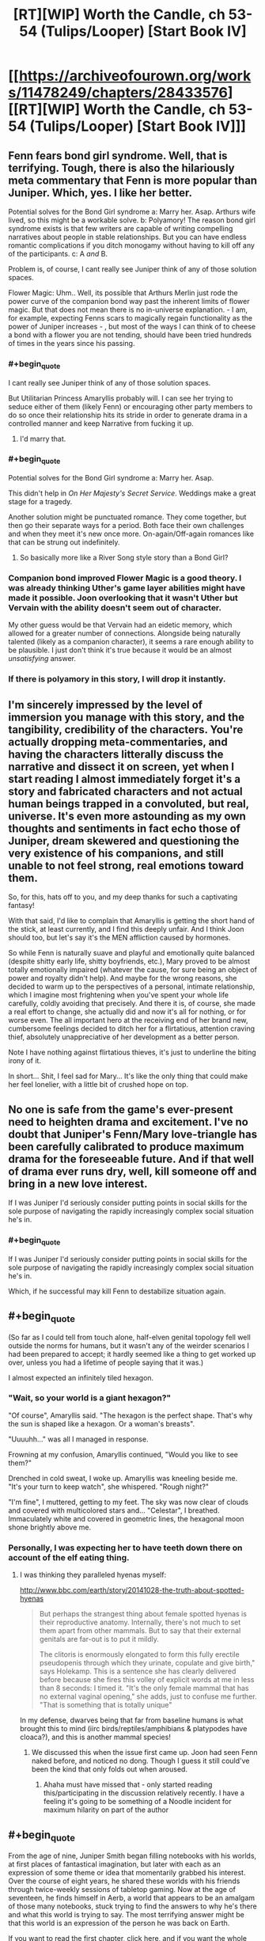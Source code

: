 #+TITLE: [RT][WIP] Worth the Candle, ch 53-54 (Tulips/Looper) [Start Book IV]

* [[https://archiveofourown.org/works/11478249/chapters/28433576][[RT][WIP] Worth the Candle, ch 53-54 (Tulips/Looper) [Start Book IV]]]
:PROPERTIES:
:Author: cthulhuraejepsen
:Score: 90
:DateUnix: 1508913482.0
:END:

** Fenn fears bond girl syndrome. Well, that is terrifying. Tough, there is also the hilariously meta commentary that Fenn is more popular than Juniper. Which, yes. I like her better.

Potential solves for the Bond Girl syndrome a: Marry her. Asap. Arthurs wife lived, so this might be a workable solve. b: Polyamory! The reason bond girl syndrome exists is that few writers are capable of writing compelling narratives about people in stable relationships. But you can have endless romantic complications if you ditch monogamy without having to kill off any of the participants. c: A /and/ B.

Problem is, of course, I cant really see Juniper think of any of those solution spaces.

Flower Magic: Uhm.. Well, its possible that Arthurs Merlin just rode the power curve of the companion bond way past the inherent limits of flower magic. But that does not mean there is no in-universe explanation. - I am, for example, expecting Fenns scars to magically regain functionality as the power of Juniper increases - , but most of the ways I can think of to cheese a bond with a flower you are not tending, should have been tried hundreds of times in the years since his passing.
:PROPERTIES:
:Author: Izeinwinter
:Score: 36
:DateUnix: 1508925781.0
:END:

*** #+begin_quote
  I cant really see Juniper think of any of those solution spaces.
#+end_quote

But Utilitarian Princess Amaryllis probably will. I can see her trying to seduce either of them (likely Fenn) or encouraging other party members to do so once their relationship hits its stride in order to generate drama in a controlled manner and keep Narrative from fucking it up.
:PROPERTIES:
:Author: eternal-potato
:Score: 29
:DateUnix: 1508953496.0
:END:

**** I'd marry that.
:PROPERTIES:
:Author: EliezerYudkowsky
:Score: 19
:DateUnix: 1509001965.0
:END:


*** #+begin_quote
  Potential solves for the Bond Girl syndrome a: Marry her. Asap.
#+end_quote

This didn't help in /On Her Majesty's Secret Service/. Weddings make a great stage for a tragedy.

Another solution might be punctuated romance. They come together, but then go their separate ways for a period. Both face their own challenges and when they meet it's new once more. On-again/Off-again romances like that can be strung out indefinitely.
:PROPERTIES:
:Author: GeeJo
:Score: 12
:DateUnix: 1508939159.0
:END:

**** So basically more like a River Song style story than a Bond Girl?
:PROPERTIES:
:Author: nicholaslaux
:Score: 5
:DateUnix: 1508970562.0
:END:


*** Companion bond improved Flower Magic is a good theory. I was already thinking Uther's game layer abilities might have made it possible. Joon overlooking that it wasn't Uther but Vervain with the ability doesn't seem out of character.

My other guess would be that Vervain had an eidetic memory, which allowed for a greater number of connections. Alongside being naturally talented (likely as a companion character), it seems a rare enough ability to be plausible. I just don't think it's true because it would be an almost /unsatisfying/ answer.
:PROPERTIES:
:Author: LucidityWaver
:Score: 5
:DateUnix: 1509025912.0
:END:


*** If there is polyamory in this story, I will drop it instantly.
:PROPERTIES:
:Author: yagsuomynona
:Score: -2
:DateUnix: 1509050511.0
:END:


** I'm sincerely impressed by the level of immersion you manage with this story, and the tangibility, credibility of the characters. You're actually dropping meta-commentaries, and having the characters litterally discuss the narrative and dissect it on screen, yet when I start reading I almost immediately forget it's a story and fabricated characters and not actual human beings trapped in a convoluted, but real, universe. It's even more astounding as my own thoughts and sentiments in fact echo those of Juniper, dream skewered and questioning the very existence of his companions, and still unable to not feel strong, real emotions toward them.

So, for this, hats off to you, and my deep thanks for such a captivating fantasy!

With that said, I'd like to complain that Amaryllis is getting the short hand of the stick, at least currently, and I find this deeply unfair. And I think Joon should too, but let's say it's the MEN affliction caused by hormones.

So while Fenn is naturally suave and playful and emotionally quite balanced (despite shitty early life, shitty boyfriends, etc.), Mary proved to be almost totally emotionally impaired (whatever the cause, for sure being an object of power and royalty didn't help). And maybe for the wrong reasons, she decided to warm up to the perspectives of a personal, intimate relationship, which I imagine most frightening when you've spent your whole life carefully, coldly avoiding that precisely. And there it is, of course, she made a real effort to change, she actually did and now it's all for nothing, or for worse even. The all important hero at the receiving end of her brand new, cumbersome feelings decided to ditch her for a flirtatious, attention craving thief, absolutely unappreciative of her development as a better person.

Note I have nothing against flirtatious thieves, it's just to underline the biting irony of it.

In short... Shit, I feel sad for Mary... It's like the only thing that could make her feel lonelier, with a little bit of crushed hope on top.
:PROPERTIES:
:Author: makemeunsee
:Score: 33
:DateUnix: 1508972086.0
:END:


** No one is safe from the game's ever-present need to heighten drama and excitement. I've no doubt that Juniper's Fenn/Mary love-triangle has been carefully calibrated to produce maximum drama for the foreseeable future. And if that well of drama ever runs dry, well, kill someone off and bring in a new love interest.

If I was Juniper I'd seriously consider putting points in social skills for the sole purpose of navigating the rapidly increasingly complex social situation he's in.
:PROPERTIES:
:Author: FudgeOff
:Score: 25
:DateUnix: 1508916404.0
:END:

*** #+begin_quote
  If I was Juniper I'd seriously consider putting points in social skills for the sole purpose of navigating the rapidly increasingly complex social situation he's in.
#+end_quote

Which, if he successful may kill Fenn to destabilize situation again.
:PROPERTIES:
:Author: serge_cell
:Score: 16
:DateUnix: 1508941078.0
:END:


** #+begin_quote
  (So far as I could tell from touch alone, half-elven genital topology fell well outside the norms for humans, but it wasn't any of the weirder scenarios I had been prepared to accept; it hardly seemed like a thing to get worked up over, unless you had a lifetime of people saying that it was.)
#+end_quote

I almost expected an infinitely tiled hexagon.
:PROPERTIES:
:Author: eternal-potato
:Score: 23
:DateUnix: 1508920888.0
:END:

*** "Wait, so your world is a giant hexagon?"

"Of course", Amaryllis said. "The hexagon is the perfect shape. That's why the sun is shaped like a hexagon. Or a woman's breasts".

"Uuuuhh..." was all I managed in response.

Frowning at my confusion, Amaryllis continued, "Would you like to see them?"

 

Drenched in cold sweat, I woke up. Amaryllis was kneeling beside me.\\
"It's your turn to keep watch", she whispered. "Rough night?"

"I'm fine", I muttered, getting to my feet. The sky was now clear of clouds and covered with multicolored stars and... "Celestar", I breathed. Immaculately white and covered in geometric lines, the hexagonal moon shone brightly above me.
:PROPERTIES:
:Author: TheGuardianOne
:Score: 35
:DateUnix: 1508922704.0
:END:


*** Personally, I was expecting her to have teeth down there on account of the elf eating thing.
:PROPERTIES:
:Author: Tetrikitty
:Score: 1
:DateUnix: 1509039390.0
:END:

**** I was thinking they paralleled hyenas myself:

[[http://www.bbc.com/earth/story/20141028-the-truth-about-spotted-hyenas]]

#+begin_quote
  But perhaps the strangest thing about female spotted hyenas is their reproductive anatomy. Internally, there's not much to set them apart from other mammals. But to say that their external genitals are far-out is to put it mildly.

  The clitoris is enormously elongated to form this fully erectile pseudopenis through which they urinate, copulate and give birth," says Holekamp. This is a sentence she has clearly delivered before because she fires this volley of explicit words at me in less than 8 seconds: I timed it. "It's the only female mammal that has no external vaginal opening," she adds, just to confuse me further. "That is something that is totally unique"
#+end_quote

In my defense, dwarves being that far from baseline humans is what brought this to mind (iirc birds/reptiles/amphibians & platypodes have cloaca?), and this is another mammal species!
:PROPERTIES:
:Author: jaghataikhan
:Score: 4
:DateUnix: 1509041060.0
:END:

***** We discussed this when the issue first came up. Joon had seen Fenn naked before, and noticed no dong. Though I guess it still could've been the kind that only folds out when aroused.
:PROPERTIES:
:Author: eternal-potato
:Score: 6
:DateUnix: 1509048494.0
:END:

****** Ahaha must have missed that - only started reading this/participating in the discussion relatively recently. I have a feeling it's going to be something of a Noodle incident for maximum hilarity on part of the author
:PROPERTIES:
:Author: jaghataikhan
:Score: 2
:DateUnix: 1509052338.0
:END:


** #+begin_quote
  From the age of nine, Juniper Smith began filling notebooks with his worlds, at first places of fantastical imagination, but later with each as an expression of some theme or idea that momentarily grabbed his interest. Over the course of eight years, he shared these worlds with his friends through twice-weekly sessions of tabletop gaming. Now at the age of seventeen, he finds himself in Aerb, a world that appears to be an amalgam of those many notebooks, stuck trying to find the answers to why he's there and what this world is trying to say. The most terrifying answer might be that this world is an expression of the person he was back on Earth.
#+end_quote

If you want to read the first chapter, [[https://archiveofourown.org/works/11478249/chapters/25740126][click here,]] and if you want the whole thing on one page, [[https://archiveofourown.org/works/11478249?view_full_work=true][click here.]]

This story is now available on topwebfiction, [[http://topwebfiction.com/vote.php?for=worth-the-candle][click here to vote]] or [[http://webfictionguide.com/listings/worth-the-candle/][here for the works page]] if you want to see reviews and ratings.
:PROPERTIES:
:Author: cthulhuraejepsen
:Score: 17
:DateUnix: 1508913532.0
:END:


** I'm with Fenn on this one. Totally not a fan of that theory. Also, it shouldn't work the same way it did with Arthur/Uther, because to /us/ this story has to have and end, and if the title is to go by, it's probably going to be satisfactory.

At least that's what i want to think... ^{^{^{please}}} ^{^{^{don't}}} ^{^{^{kill}}} ^{^{^{fenn}}} ^{^{^{u}}} ^{^{^{bastard}}}
:PROPERTIES:
:Author: mp3max
:Score: 15
:DateUnix: 1508938945.0
:END:

*** #+begin_quote
  please don't kill fenn u bastard
#+end_quote

Maybe there is a companion resurrection mechanic. Ironman difficulty is effective enough even if only full party wipe is fatal.
:PROPERTIES:
:Author: valeskas
:Score: 12
:DateUnix: 1508940431.0
:END:

**** #+begin_quote
  companion resurrection mechanic
#+end_quote

That seems likely given the existence of immortal souls and the hells. My guess is enough points in soul magic could grant the ability to tether/reintegrate a soul into a vegetative but intact meatbag.
:PROPERTIES:
:Author: nytelios
:Score: 9
:DateUnix: 1508988601.0
:END:


** #+begin_quote
  “The key to flower magic is understanding,” said Solace
#+end_quote

Now wait just a druid damning second... is her garden her safe space for epistemological ruminations? Little bit of Socratic doubt me-time when she's had it with all the Kumbaya mumbo jumbo?

The narrative theory seems unfortunately credible. Are there ways Joon can hack the narrativium?

If we take the theory in light of the game's framework as a video game slash DND session, it would give Joon a dramatic (in the sense of drama) advantage.
:PROPERTIES:
:Author: nytelios
:Score: 15
:DateUnix: 1508991873.0
:END:


** So the next threat Juniper's party faces is... the narrative itself?\\
More meta than I expected. I like it. (though this is just a theory at this point, of course, which I also like)

Also, Juniper+Fenn continue to remain a source of joy.\\
In fact, I like everyone's reactions at their romance, from Grak's grumpiness to Solace's sincere happiness/amusement. Even the locus seems to approve, though you can never tell for sure what that doe really is thinking.
:PROPERTIES:
:Author: TheGuardianOne
:Score: 15
:DateUnix: 1508944254.0
:END:

*** [deleted]
:PROPERTIES:
:Score: 15
:DateUnix: 1508950233.0
:END:

**** It does sound like it could be a druid thing, doesn't it? And we saw some interesting things on that topic in the doe's background.

I like that Aerb druids are cool with contraception. And that they see physical intimacy as a way to give/receive pleasure, not just a means of reproduction.
:PROPERTIES:
:Author: TheGuardianOne
:Score: 5
:DateUnix: 1508973948.0
:END:

***** If I had to wager a guess, it's probably got something to do with the life affirming nature of things
:PROPERTIES:
:Author: jaghataikhan
:Score: 6
:DateUnix: 1508980202.0
:END:


** Typos hear please.
:PROPERTIES:
:Author: cthulhuraejepsen
:Score: 10
:DateUnix: 1508913499.0
:END:

*** #+begin_quote
  but for this one week the work he did was keeping the bottle warded intruders
#+end_quote
:PROPERTIES:
:Author: mojojo46
:Score: 5
:DateUnix: 1508916927.0
:END:

**** Fixed, thanks.
:PROPERTIES:
:Author: cthulhuraejepsen
:Score: 2
:DateUnix: 1508943471.0
:END:


*** #+begin_quote
  I was starting to get the feeling that Fenn was more just popular than I was.
#+end_quote
:PROPERTIES:
:Author: mojojo46
:Score: 4
:DateUnix: 1508917900.0
:END:

**** Fixed, thanks.
:PROPERTIES:
:Author: cthulhuraejepsen
:Score: 2
:DateUnix: 1508943470.0
:END:


*** This might be intentional but you just said "typos hear please"
:PROPERTIES:
:Author: GrecklePrime
:Score: 4
:DateUnix: 1508954685.0
:END:

**** If it was "typos hear pleas" it would be a valid sentence again.
:PROPERTIES:
:Author: adgnatum
:Score: 2
:DateUnix: 1509437503.0
:END:


*** #+begin_quote
  I was trapped in an existential nightmare +the+ might pull
#+end_quote

and from ch. 51:

#+begin_quote
  Dungeon Master, and this was his mostly his fault
#+end_quote
:PROPERTIES:
:Author: nytelios
:Score: 2
:DateUnix: 1508988732.0
:END:

**** Nabbed those, thanks.
:PROPERTIES:
:Author: cthulhuraejepsen
:Score: 2
:DateUnix: 1508991928.0
:END:


*** #+begin_quote
  and the other other time
#+end_quote
:PROPERTIES:
:Author: ArisKatsaris
:Score: 2
:DateUnix: 1509019376.0
:END:


** This chapter reminded me of a story I wrote a while back based on D&D. It strongly focused on NPCs and kinda explored some of the implications of partying adventurers roaming around an doing whatever they wanted in an otherwise stable universe. [[https://kishoto.wordpress.com/2015/12/19/the-narrative-rrational-challenge-dungeons-dragons/][It's here if that kinda thing is up your alley.]]

P.S I do admittedly feel kinda weird about essentially plugging myself on someone's story post but I honestly feel like people that enjoyed the meta level tone of this chapter would find my story an interesting short read.
:PROPERTIES:
:Author: Kishoto
:Score: 7
:DateUnix: 1508992251.0
:END:

*** (Rereading that, I find myself wondering what the worse situation would have been had the boy actually been a Herald--the first thing to come to mind is that if a quest-giver runs into a bar, it probably means that an Adventurer is /already in the bar with you/ (dum dum DUM!), but presumably the Signs would have already been seen, to say nothing about the Adventurer hearing about the Signs? ...Or perhaps that an Adventurer is about to 'log in' right there, the Narrative descending /in media res/ (a Herald having just come in, without the first few words being caught), with no other feasible hiding space to flee to first (or time to even try)... Incidentally, I have a happy canon in my mind in which Dave is actually speaking tongue-in-cheek, having actually read the module cover-to-cover before, and actively knows about the bartender's trouble-avoidance and is faithfully (and/or out of amusement) not giving hints to the players about who's behind the door if broken open.)
:PROPERTIES:
:Author: MultipartiteMind
:Score: 3
:DateUnix: 1509008676.0
:END:

**** I didn't give full thought to it but if someone was a Herald, it could happen in a number of ways. For example, if the party is attacked by a group of townspeople while walking through the forest, it would be because a Herald went out and gathered them and then brought them to the party's location. Or if the party entered a town and were immediately greeted by townspeople with a welcoming feast or something oddly specific and out of character, it could be the result of a Herald.

Heralds are dangerous because the Signs don't immediately follow them. A Herald can be in a town and it will still look completely normal for a while.
:PROPERTIES:
:Author: Kishoto
:Score: 2
:DateUnix: 1509013880.0
:END:

***** I see! Thank you! (I wonder what happens if someone tries to kill a Herald? Failure, or immediate new Herald? In which case, the course of action is then comply with the Narrative in the available way that gives the maximum amount of safety, though depending on circumstances there might be no safety at all even at best..)
:PROPERTIES:
:Author: MultipartiteMind
:Score: 1
:DateUnix: 1509089932.0
:END:

****** Unfortunately the most likely occurrence is their attempt to murder the Herald being worked into the narrative. Like the party shows up just in time to witness the Heralds execution or something similar and now seek vengeance or to discover whether the town is under some curse, etc. Because the Narrative is so flexible and all consuming, dealing with it properly is stupidly risky. The best you can do is try and get far, far away but even that won't always help because its scope is defined by the DM
:PROPERTIES:
:Author: Kishoto
:Score: 1
:DateUnix: 1509108240.0
:END:


** I wonder what minor plant related feat Juniper got for hitting level 10 in Horticulture .
:PROPERTIES:
:Author: HarryBufflo
:Score: 13
:DateUnix: 1508942949.0
:END:

*** He doesn't always get them at level 10. Some where only at 20.
:PROPERTIES:
:Author: Fredlage
:Score: 10
:DateUnix: 1509018182.0
:END:


** I like the 'loops' a lot! For us as readers, a more satisfying (than the non-meta ground-level threats) and more concrete (than the hovering strangeness of the Juniper-specific System) antagonist to be resisted.

The underlying question of 'Juniper-because-of-Arthur aside, /why/ Arthur, specifically?' still bothers me, but other than that it's really fun to effectively have characters within a narrative--an eternally cycling narrative!--trying to work out what to do with it. Especially this form, rather than a character wrestling with a beginning->middle->end narrative structure, I don't think I've come across before. ...Presumably upon death, there would be more cycles in that Hell... upon true death, maybe yanking someone new in? Hoping of course that the yanking here was from Arthur sticking a wrench in the gears. ...hmm, presumably even if the entirety of known reality were put under the protagonist's control, a new threat could come from a different 'universe', the scale expanding again and again (fractally) like the different books of Desolate Era...

It would have been convenient if the genre of the cycle/story could be guidedly shifted, the peace of one's domain protected through cycles of romantic conflict or the peace of one's marriage protected through cycles of army-based war. Unfortunately, doesn't sound like the case, though the nice teaser hints that perhaps one relationship could be protected by cycling through others in parallel.

Before I forget, it was fun to think of Hikaru Genji in those terms, unable to have a peaceful happy life with one woman and instead doomed to repeating cycles of chase and acquisition.

I groaned at first at the 'don't be a hero' relationship flag, but now it sounds like an intriguing instance of forced-cycling, relationship conflict (to disrupt a potentially happy, stable resolution) demanded by the narrative engine. Of course, if there's anything like that then Juniper is going to be horrified in the next chapter at the level of direct mind-control the System blatently displays (towards one's loved ones, of all people). Then again, maybe I could be misreading this and it's to do with death or other suffering from external threats, instead. (In which case I would be back to groaning straightforwardly at the aforementioned relationship flag immediately after attained potential happy stability.)
:PROPERTIES:
:Author: MultipartiteMind
:Score: 7
:DateUnix: 1509006624.0
:END:
